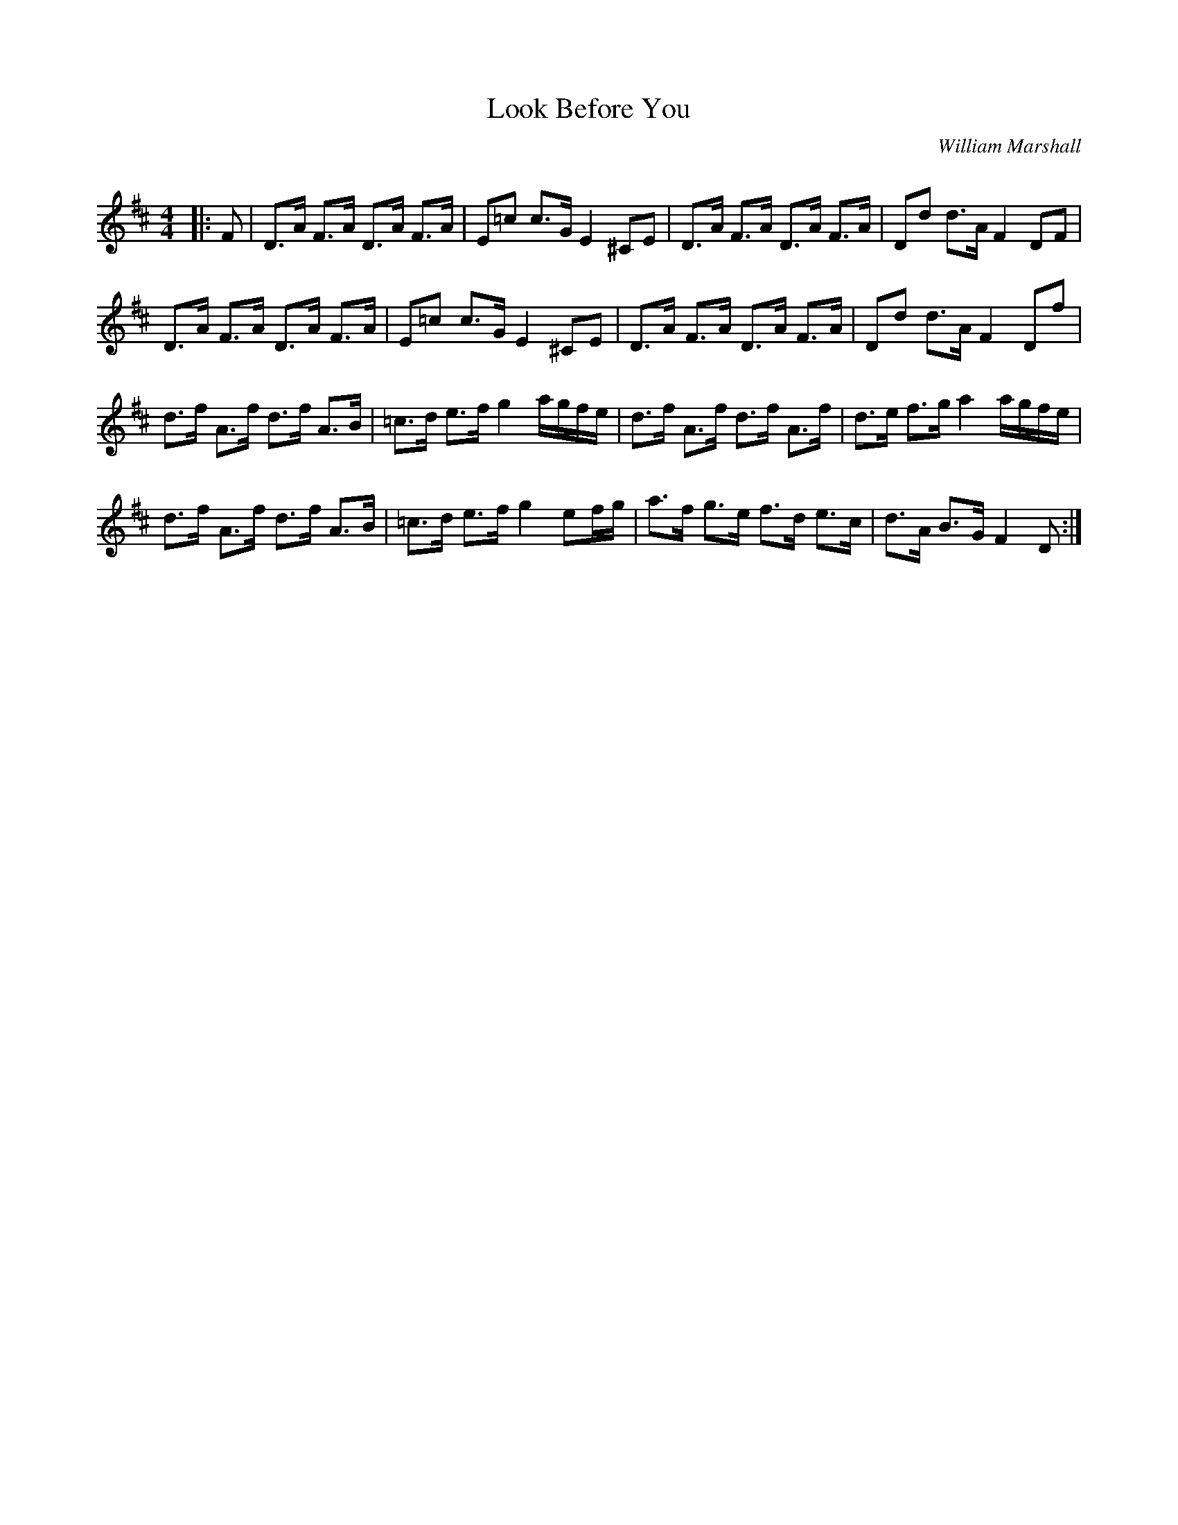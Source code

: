 X:1
T: Look Before You
C:William Marshall
R:Strathspey
Q: 128
K:D
M:4/4
L:1/16
|:F2|D3A F3A D3A F3A|E2=c2 c3G E4 ^C2E2|D3A F3A D3A F3A|D2d2 d3A F4 D2F2|
D3A F3A D3A F3A|E2=c2 c3G E4 ^C2E2|D3A F3A D3A F3A|D2d2 d3A F4 D2f2|
d3f A3f d3f A3B|=c3d e3f g4 agfe|d3f A3f d3f A3f|d3e f3g a4 agfe|
d3f A3f d3f A3B|=c3d e3f g4 e2fg|a3f g3e f3d e3c|d3A B3G F4 D2:|
